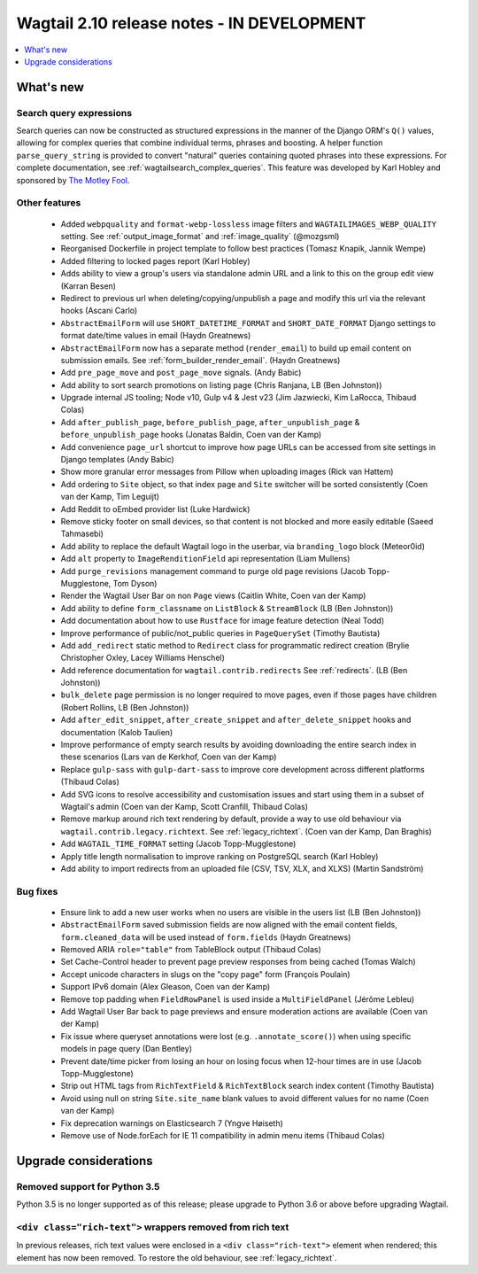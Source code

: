 ===========================================
Wagtail 2.10 release notes - IN DEVELOPMENT
===========================================

.. contents::
    :local:
    :depth: 1


What's new
==========

Search query expressions
~~~~~~~~~~~~~~~~~~~~~~~~

Search queries can now be constructed as structured expressions in the manner of the Django ORM's ``Q()`` values, allowing for complex queries that combine individual terms, phrases and boosting. A helper function ``parse_query_string`` is provided to convert "natural" queries containing quoted phrases into these expressions. For complete documentation, see :ref:`wagtailsearch_complex_queries`. This feature was developed by Karl Hobley and sponsored by `The Motley Fool <https://www.fool.com/>`_.


Other features
~~~~~~~~~~~~~~

 * Added ``webpquality`` and ``format-webp-lossless`` image filters and ``WAGTAILIMAGES_WEBP_QUALITY`` setting. See :ref:`output_image_format` and :ref:`image_quality` (@mozgsml)
 * Reorganised Dockerfile in project template to follow best practices (Tomasz Knapik, Jannik Wempe)
 * Added filtering to locked pages report (Karl Hobley)
 * Adds ability to view a group's users via standalone admin URL and a link to this on the group edit view (Karran Besen)
 * Redirect to previous url when deleting/copying/unpublish a page and modify this url via the relevant hooks (Ascani Carlo)
 * ``AbstractEmailForm`` will use ``SHORT_DATETIME_FORMAT`` and ``SHORT_DATE_FORMAT`` Django settings to format date/time values in email (Haydn Greatnews)
 * ``AbstractEmailForm`` now has a separate method (``render_email``) to build up email content on submission emails. See :ref:`form_builder_render_email`. (Haydn Greatnews)
 * Add ``pre_page_move`` and ``post_page_move`` signals. (Andy Babic)
 * Add ability to sort search promotions on listing page (Chris Ranjana, LB (Ben Johnston))
 * Upgrade internal JS tooling; Node v10, Gulp v4 & Jest v23 (Jim Jazwiecki, Kim LaRocca, Thibaud Colas)
 * Add ``after_publish_page``, ``before_publish_page``, ``after_unpublish_page`` & ``before_unpublish_page`` hooks (Jonatas Baldin, Coen van der Kamp)
 * Add convenience ``page_url`` shortcut to improve how page URLs can be accessed from site settings in Django templates (Andy Babic)
 * Show more granular error messages from Pillow when uploading images (Rick van Hattem)
 * Add ordering to ``Site`` object, so that index page and ``Site`` switcher will be sorted consistently (Coen van der Kamp, Tim Leguijt)
 * Add Reddit to oEmbed provider list (Luke Hardwick)
 * Remove sticky footer on small devices, so that content is not blocked and more easily editable (Saeed Tahmasebi)
 * Add ability to replace the default Wagtail logo in the userbar, via ``branding_logo`` block (Meteor0id)
 * Add ``alt`` property to ``ImageRenditionField`` api representation (Liam Mullens)
 * Add ``purge_revisions`` management command to purge old page revisions (Jacob Topp-Mugglestone, Tom Dyson)
 * Render the Wagtail User Bar on non ``Page`` views (Caitlin White, Coen van der Kamp)
 * Add ability to define ``form_classname`` on ``ListBlock`` & ``StreamBlock`` (LB (Ben Johnston))
 * Add documentation about how to use ``Rustface`` for image feature detection (Neal Todd)
 * Improve performance of public/not_public queries in ``PageQuerySet`` (Timothy Bautista)
 * Add ``add_redirect`` static method to ``Redirect`` class for programmatic redirect creation (Brylie Christopher Oxley, Lacey Williams Henschel)
 * Add reference documentation for ``wagtail.contrib.redirects`` See :ref:`redirects`. (LB (Ben Johnston))
 * ``bulk_delete`` page permission is no longer required to move pages, even if those pages have children (Robert Rollins, LB (Ben Johnston))
 * Add ``after_edit_snippet``, ``after_create_snippet`` and ``after_delete_snippet`` hooks and documentation (Kalob Taulien)
 * Improve performance of empty search results by avoiding downloading the entire search index in these scenarios (Lars van de Kerkhof, Coen van der Kamp)
 * Replace ``gulp-sass`` with ``gulp-dart-sass`` to improve core development across different platforms (Thibaud Colas)
 * Add SVG icons to resolve accessibility and customisation issues and start using them in a subset of Wagtail's admin (Coen van der Kamp, Scott Cranfill, Thibaud Colas)
 * Remove markup around rich text rendering by default, provide a way to use old behaviour via ``wagtail.contrib.legacy.richtext``. See :ref:`legacy_richtext`. (Coen van der Kamp, Dan Braghis)
 * Add ``WAGTAIL_TIME_FORMAT`` setting (Jacob Topp-Mugglestone)
 * Apply title length normalisation to improve ranking on PostgreSQL search (Karl Hobley)
 * Add ability to import redirects from an uploaded file (CSV, TSV, XLX, and XLXS) (Martin Sandström)


Bug fixes
~~~~~~~~~

 * Ensure link to add a new user works when no users are visible in the users list (LB (Ben Johnston))
 * ``AbstractEmailForm`` saved submission fields are now aligned with the email content fields, ``form.cleaned_data`` will be used instead of ``form.fields`` (Haydn Greatnews)
 * Removed ARIA ``role="table"`` from TableBlock output (Thibaud Colas)
 * Set Cache-Control header to prevent page preview responses from being cached (Tomas Walch)
 * Accept unicode characters in slugs on the "copy page" form (François Poulain)
 * Support IPv6 domain (Alex Gleason, Coen van der Kamp)
 * Remove top padding when ``FieldRowPanel`` is used inside a ``MultiFieldPanel`` (Jérôme Lebleu)
 * Add Wagtail User Bar back to page previews and ensure moderation actions are available (Coen van der Kamp)
 * Fix issue where queryset annotations were lost (e.g. ``.annotate_score()``) when using specific models in page query (Dan Bentley)
 * Prevent date/time picker from losing an hour on losing focus when 12-hour times are in use (Jacob Topp-Mugglestone)
 * Strip out HTML tags from ``RichTextField`` & ``RichTextBlock`` search index content (Timothy Bautista)
 * Avoid using null on string ``Site.site_name`` blank values to avoid different values for no name (Coen van der Kamp)
 * Fix deprecation warnings on Elasticsearch 7 (Yngve Høiseth)
 * Remove use of Node.forEach for IE 11 compatibility in admin menu items (Thibaud Colas)


Upgrade considerations
======================

Removed support for Python 3.5
~~~~~~~~~~~~~~~~~~~~~~~~~~~~~~

Python 3.5 is no longer supported as of this release; please upgrade to Python 3.6 or above before upgrading Wagtail.


``<div class="rich-text">`` wrappers removed from rich text
~~~~~~~~~~~~~~~~~~~~~~~~~~~~~~~~~~~~~~~~~~~~~~~~~~~~~~~~~~~

In previous releases, rich text values were enclosed in a ``<div class="rich-text">`` element when rendered; this element has now been removed.
To restore the old behaviour, see :ref:`legacy_richtext`.
